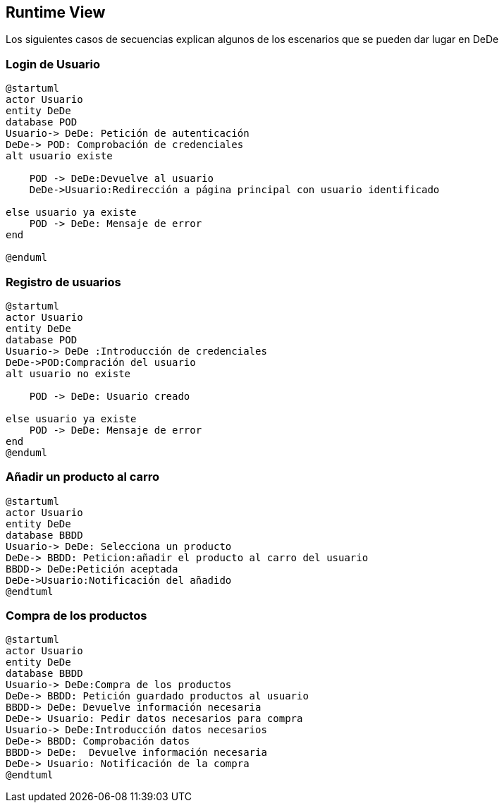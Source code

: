 [[section-runtime-view]]
== Runtime View
Los siguientes casos de secuencias explican algunos de los escenarios que se pueden dar lugar en DeDe

[role="arc42help"]

=== Login de Usuario
[plantuml,"Login_diagrama",png]
----
@startuml
actor Usuario 
entity DeDe
database POD
Usuario-> DeDe: Petición de autenticación
DeDe-> POD: Comprobación de credenciales
alt usuario existe

    POD -> DeDe:Devuelve al usuario
    DeDe->Usuario:Redirección a página principal con usuario identificado 

else usuario ya existe
    POD -> DeDe: Mensaje de error
end

@enduml
----
=== Registro de usuarios
[plantuml,"Registro_diagrama",png]
----
@startuml
actor Usuario
entity DeDe
database POD
Usuario-> DeDe :Introducción de credenciales
DeDe->POD:Compración del usuario
alt usuario no existe

    POD -> DeDe: Usuario creado

else usuario ya existe
    POD -> DeDe: Mensaje de error
end
@enduml
----
=== Añadir un producto al carro
[plantuml,"AñadirCarro_diagrama",png]
----
@startuml
actor Usuario
entity DeDe
database BBDD
Usuario-> DeDe: Selecciona un producto
DeDe-> BBDD: Peticion:añadir el producto al carro del usuario
BBDD-> DeDe:Petición aceptada 
DeDe->Usuario:Notificación del añadido
@endtuml
----
=== Compra de los productos
[plantuml,"Compra_diagrama",png]
----
@startuml
actor Usuario
entity DeDe
database BBDD
Usuario-> DeDe:Compra de los productos
DeDe-> BBDD: Petición guardado productos al usuario
BBDD-> DeDe: Devuelve información necesaria
DeDe-> Usuario: Pedir datos necesarios para compra
Usuario-> DeDe:Introducción datos necesarios
DeDe-> BBDD: Comprobación datos
BBDD-> DeDe:  Devuelve información necesaria
DeDe-> Usuario: Notificación de la compra
@endtuml
----
